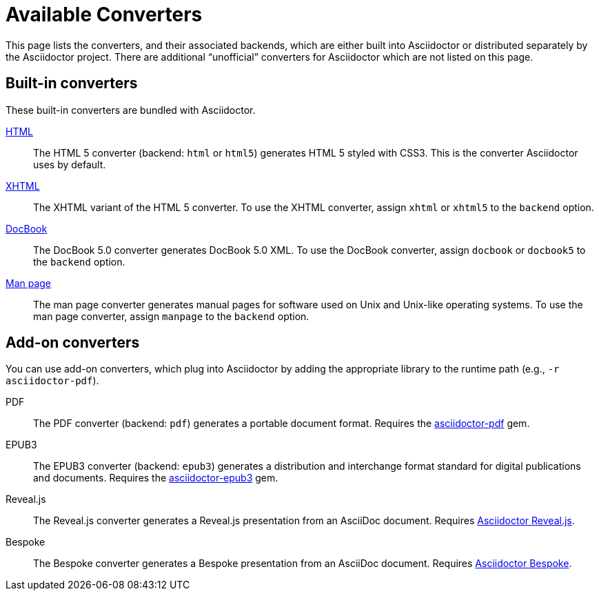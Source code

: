 = Available Converters

This page lists the converters, and their associated backends, which are either built into Asciidoctor or distributed separately by the Asciidoctor project.
There are additional "`unofficial`" converters for Asciidoctor which are not listed on this page.

== Built-in converters

These built-in converters are bundled with Asciidoctor.

xref:html-backend:index.adoc[HTML]::
The HTML 5 converter (backend: `html` or `html5`) generates HTML 5 styled with CSS3.
This is the converter Asciidoctor uses by default.

xref:html-backend:index.adoc#xhtml[XHTML]::
The XHTML variant of the HTML 5 converter.
To use the XHTML converter, assign `xhtml` or `xhtml5` to the `backend` option.

xref:docbook-backend:index.adoc[DocBook]::
The DocBook 5.0 converter generates DocBook 5.0 XML.
To use the DocBook converter, assign `docbook` or `docbook5` to the `backend` option.

xref:manpage-backend:index.adoc[Man page]::
The man page converter generates manual pages for software used on Unix and Unix-like operating systems.
To use the man page converter, assign `manpage` to the `backend` option.

== Add-on converters

You can use add-on converters, which plug into Asciidoctor by adding the appropriate library to the runtime path (e.g., `-r asciidoctor-pdf`).

PDF::
The PDF converter (backend: `pdf`) generates a portable document format.
Requires the https://rubygems.org/gems/asciidoctor-pdf[asciidoctor-pdf^] gem.

EPUB3::
The EPUB3 converter (backend: `epub3`) generates a distribution and interchange format standard for digital publications and documents.
Requires the https://rubygems.org/gems/asciidoctor-epub3[asciidoctor-epub3^] gem.

Reveal.js::
The Reveal.js converter generates a Reveal.js presentation from an AsciiDoc document.
Requires https://github.com/asciidoctor/asciidoctor-reveal.js[Asciidoctor Reveal.js^].

Bespoke::
The Bespoke converter generates a Bespoke presentation from an AsciiDoc document.
Requires https://github.com/asciidoctor/asciidoctor-bespoke[Asciidoctor Bespoke^].

////
LaTeX::
The LaTeX, a document preparation system for high-quality typesetting.
Requires the https://rubygems.org/gems/asciidoctor-latex[asciidoctor-latex^] gem.

mallard::
Mallard 1.0 XML.
Requires the https://github.com/asciidoctor/asciidoctor-mallard[asciidoctor-mallard^] gem (not yet released).

=== Static site generators

* Jekyll
* Middleman
* Antora
////

// TODO describe the role of template converters (e.g., asciidoctor-backends)

////
Pulled directly from the user manual - need to decide where this information goes and how it should be presented.

== PDFs

Conversion from AsciiDoc to PDF is made possible by a number of tools.

{uri-asciidoctor-pdf}[Asciidoctor PDF]::
A native PDF converter for Asciidoctor (converts directly from AsciiDoc to PDF using Prawn).
+
Instructions for installing and using Asciidoctor PDF are documented in the project's {uri-asciidoctor-pdf-readme}[README].
The tool provides built-in theming via a YAML configuration file, which is documented in the {uri-asciidoctor-pdf-theming-guide}[theming guide].
+
TIP: Asciidoctor PDF is the preferred tool for converting to PDF and is fully supported by the Asciidoctor community.

a2x::
A DocBook toolchain frontend provided by that AsciiDoc.py project.
+
To use this tool, you should first convert to DocBook using Asciidoctor, then convert the DocBook to PDF using a2x.
a2x accepts a DocBook file as input and can convert it to a PDF using either Apache FOP or dblatex.
Instructions for using a2x are documented in the project's {uri-a2x-manpage}[man page].

{fopub-ref}[asciidoctor-fopub]::
A DocBook toolchain frontend similar to a2x, but which only requires Java to be installed on your machine.
+
Instructions for using asciidoctor-fopub are documented in the project's {fopub-doc-ref}[README].
To alter the look and feel of the PDF, it's necessary to pass XSL parameters or modify the XSLT.
More information about customization can be found in http://www.sagehill.net/docbookxsl/[DocBook XSL: The Complete Guide].
////
